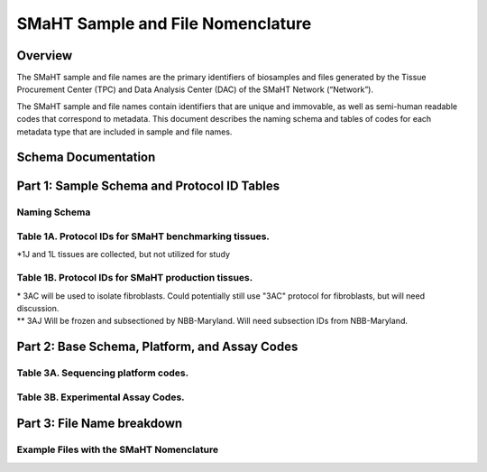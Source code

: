 ==================================
SMaHT Sample and File Nomenclature
==================================


Overview
--------
The SMaHT sample and file names are the primary identifiers of
biosamples and files generated by the Tissue Procurement Center (TPC)
and Data Analysis Center (DAC) of the SMaHT Network (“Network”).

The SMaHT sample and file names contain identifiers that are unique
and immovable, as well as semi-human readable codes that correspond
to metadata. This document describes the naming schema and tables of
codes for each metadata type that are included in sample and file
names.



Schema Documentation
--------------------

.. raw:: html

    <table class="table table-borderless table-sm text-center">
        <thead class="thead-smaht">
            <tr>
                <th>Download</th>
                <th>Version</th>
                <th>Release date</th>
                <th>Filename</th>
            </tr>
        </thead>
        <tbody class="table-border-inner">
            <tr>
                <td>
                    <a href="/static/files/SMaHT Sample and File Nomenclature.pdf" download>
                        <i class="icon fas icon-file-pdf text-danger icon-lg"></i>
                    </a>
                </td>
                <td>1.0</td>
                <td>03/01/2024</td>
                <td><a href="/static/files/SMaHT Sample and File Nomenclature.pdf" download>SMaHT Sample and File Nomenclature.pdf</a></td>
            </tr>
        </tbody>
    </table>



Part 1: Sample Schema and Protocol ID Tables
--------------------------------------------



Naming Schema
~~~~~~~~~~~~~

.. raw:: html
    
    <img class="grey-border" src="/static/img/Nomenclature_Part1.jpeg" alt="Nomenclature Part 1"/>



Table 1A. Protocol IDs for SMaHT benchmarking tissues.
~~~~~~~~~~~~~~~~~~~~~~~~~~~~~~~~~~~~~~~~~~~~~~~~~~~~~~
.. raw:: html

    <table class="table table-striped table-sm text-left table-equal-columns">
        <thead class="thead-smaht table-borderless">
            <tr>
                <th>Protocol ID</th>
                <th>Tissue Name for Container</th>
                <th>Preservation</th>
            </tr>
        </thead>
        <tbody class="table-border-inner">
            <tr>
                <td>1A</td>
                <td>Liver</td>
                <td>Frozen; homogenized</td>
            </tr>
            <tr>
                <td>1C</td>
                <td>Liver</td>
                <td>Fixed</td>
            </tr>
            <tr>
                <td>1D</td>
                <td>Lung</td>
                <td>Frozen; homogenized</td>
            </tr>
            <tr>
                <td>1F</td>
                <td>Lung</td>
                <td>Fixed</td>
            </tr>
            <tr>
                <td>1G</td>
                <td>Colon</td>
                <td>Frozen; homogenized</td>
            </tr>
            <tr>
                <td>1I</td>
                <td>Colon</td>
                <td>Fixed</td>
            </tr>
            <tr>
                <td>1J*</td>
                <td>Skin</td>
                <td>Frozen; homogenized</td>
            </tr>
            <tr>
                <td>1L*</td>
                <td>Skin</td>
                <td>Fixed</td>
            </tr>
        </tbody>
    </table>

\*1J and 1L tissues are collected, but not utilized for study


Table 1B. Protocol IDs for SMaHT production tissues.
~~~~~~~~~~~~~~~~~~~~~~~~~~~~~~~~~~~~~~~~~~~~~~~~~~~~
.. raw:: html

    <table class="table table-striped table-sm text-left table-equal-columns">
        <thead class="thead-smaht table-borderless">
            <tr>
                <th>Protocol ID</th>
                <th>Tissue Name for Container</th>
                <th>Preservation</th>
            </tr>
        </thead>
        <tbody class="table-border-inner">
        <tr>
                <td>3A</td>
                <td>Blood, Whole</td>
                <td>Frozen</td>
            </tr>
            <tr>
                <td>3B</td>
                <td>Buccal Swab</td>
                <td>Fresh</td>
            </tr>
            <tr>
                <td>3C</td>
                <td>Esophagus</td>
                <td>Frozen</td>
            </tr>
            <tr>
                <td>3D</td>
                <td>Esophagus</td>
                <td>Fixed</td>
            </tr>
            <tr>
                <td>3E</td>
                <td>Colon, Ascending</td>
                <td>Frozen</td>
            </tr>
            <tr>
                <td>3F</td>
                <td>Colon, Ascending</td>
                <td>Fixed</td>
            </tr>
            <tr>
                <td>3G</td>
                <td>Colon, Descending</td>
                <td>Frozen</td>
            </tr>
            <tr>
                <td>3H</td>
                <td>Colon, Descending</td>
                <td>Fixed</td>
            </tr>
            <tr>
                <td>3I</td>
                <td>Liver Sample</td>
                <td>Frozen</td>
            </tr>
            <tr>
                <td>3J</td>
                <td>Liver Sample</td>
                <td>Fixed</td>
            </tr>
            <tr>
                <td>3K</td>
                <td>Adrenal Gland, Left</td>
                <td>Frozen</td>
            </tr>
            <tr>
                <td>3L</td>
                <td>Adrenal Gland, Left</td>
                <td>Fixed</td>
            </tr>
            <tr>
                <td>3M</td>
                <td>Adrenal Gland, Right</td>
                <td>Frozen</td>
            </tr>
            <tr>
                <td>3N</td>
                <td>Adrenal Gland, Right</td>
                <td>Fixed</td>
            </tr>
            <tr>
                <td>3O</td>
                <td>Aorta, Abdominal</td>
                <td>Frozen</td>
            </tr>
            <tr>
                <td>3P</td>
                <td>Aorta, Abdominal</td>
                <td>Fixed</td>
            </tr>
            <tr>
                <td>3Q</td>
                <td>Lung</td>
                <td>Frozen</td>
            </tr>
            <tr>
                <td>3R</td>
                <td>Lung</td>
                <td>Fixed</td>
            </tr>
            <tr>
                <td>3S</td>
                <td>Heart, LV</td>
                <td>Frozen</td>
            </tr>
            <tr>
                <td>3T</td>
                <td>Heart, LV</td>
                <td>Fixed</td>
            </tr>
            <tr>
                <td>3U</td>
                <td>Testis, Left</td>
                <td>Frozen</td>
            </tr>
            <tr>
                <td>3V</td>
                <td>Testis, Left</td>
                <td>Fixed</td>
            </tr>
            <tr>
                <td>3W</td>
                <td>Testis, Right</td>
                <td>Frozen</td>
            </tr>
            <tr>
                <td>3X</td>
                <td>Testis, Right</td>
                <td>Fixed</td>
            </tr>
            <tr>
                <td>3Y</td>
                <td>Ovary, Left</td>
                <td>Frozen</td>
            </tr>
            <tr>
                <td>3Z</td>
                <td>Ovary, Left</td>
                <td>Fixed</td>
            </tr>
            <tr>
                <td>3AA</td>
                <td>Ovary, Right</td>
                <td>Frozen</td>
            </tr>
            <tr>
                <td>3AB</td>
                <td>Ovary, Right</td>
                <td>Fixed</td>
            </tr>
            <tr>
                <td>3AC*</td>
                <td>Skin, Calf</td>
                <td>Fresh</td>
            </tr>
            <tr>
                <td>3AD</td>
                <td>Skin, Calf</td>
                <td>Frozen</td>
            </tr>
            <tr>
                <td>3AE</td>
                <td>Skin, Calf</td>
                <td>Fixed</td>
            </tr>
            <tr>
                <td>3AF</td>
                <td>Skin, Abdomen</td>
                <td>Frozen</td>
            </tr>
            <tr>
                <td>3AG</td>
                <td>Skin, Abdomen</td>
                <td>Fixed</td>
            </tr>
            <tr>
                <td>3AH</td>
                <td>Muscle</td>
                <td>Frozen</td>
            </tr>
            <tr>
                <td>3AI</td>
                <td>Muscle</td>
                <td>Fixed</td>
            </tr>
            <tr>
                <td>3AJ**</td>
                <td>Brain</td>
                <td>Fresh</td>
            </tr>
        </tbody>
    </table>

| \* 3AC will be used to isolate fibroblasts. Could potentially still use "3AC" protocol for fibroblasts, but will need discussion.
| \*\* 3AJ Will be frozen and subsectioned by NBB-Maryland. Will need subsection IDs from NBB-Maryland.


Part 2: Base Schema, Platform, and Assay Codes
----------------------------------------------

.. raw:: html
    
    <img class="grey-border" src="/static/img/Nomenclature_Part2.jpeg" alt="Nomenclature Part 2"/>



Table 3A. Sequencing platform codes.
~~~~~~~~~~~~~~~~~~~~~~~~~~~~~~~~~~~~

.. raw:: html

    <table class="table table-striped table-sm">
        <thead class="thead-smaht table-borderless">
            <tr>
                <th class="text-center" width="25%">SMaHT code</th>
                <th class="text-left">Sequencing platform</th>
            </tr>
        </thead>
        <tbody class="table-border-inner">
            <tr>
                <td class="text-center">A</td>
                <td class="text-left">Illumina NovaSeq X</td>
            </tr>
            <tr>
                <td class="text-center">B</td>
                <td class="text-left">PacBio Revio HiFi</td>
            </tr>
            <tr>
                <td class="text-center">C</td>
                <td class="text-left">Illumina NovaSeq 6000</td>
            </tr>
            <tr>
                <td class="text-center">D</td>
                <td class="text-left">ONT PromethION 24</td>
            </tr>
            <tr>
                <td class="text-center">E</td>
                <td class="text-left">ONT PromethION 2 Solo</td>
            </tr>
            <tr>
                <td class="text-center">F</td>
                <td class="text-left">ONT MinION Mk1B</td>
            </tr>
            <tr>
                <td class="text-center">G</td>
                <td class="text-left">Illumina HiSeq X</td>
            </tr>
            <tr>
                <td class="text-center">H</td>
                <td class="text-left">Illumina NovaSeq X Plus</td>
            </tr>
            <tr>
                <td class="cell-small-text text-left">(set the codes as data are generated on different sequencing platforms and submitted to DAC)</td>
                <td class="text-left">ONT MinION, Ultima Genomics, PacBio Onso, Element Aviti, PacBio Sequel</td>
            </tr>
        </tbody>
    </table>



Table 3B. Experimental Assay Codes.
~~~~~~~~~~~~~~~~~~~~~~~~~~~~~~~~~~~

.. raw:: html

    <table class="table table-sm text-left">
        <thead class="thead-smaht table-borderless">
            <tr>
                <th>Code</th>
                <th>DNA/RNA/Others</th>
                <th>Assay Level</th>
                <th>Assay Type</th>
            </tr>
        </thead>
        <tbody class="table-border-inner">
            <tr>
                <td>000</td>
                <td>Null or N/A</td>
                <td></td>
                <td></td>
            </tr>
            <tr class="table-stripe-secondary text-600">
                <td></td>
                <td>DNA below</td>
                <td></td>
                <td></td>
            </tr>
            <tr>
                <td>001</td>
                <td>DNA, PCR-free</td>
                <td>Bulk</td>
                <td>Whole genome sequencing (WGS)</td>
            </tr>
            <tr>
                <td>002</td>
                <td>DNA</td>
                <td>Bulk</td>
                <td>WGS</td>
            </tr>
            <tr>
                <td>003</td>
                <td>DNA</td>
                <td>Bulk</td>
                <td>Ultra-Long HMW WGS</td>
            </tr>
            <tr>
                <td>004</td>
                <td>DNA</td>
                <td>Bulk</td>
                <td>Fiber-seq</td>
            </tr>
            <tr>
                <td>005</td>
                <td>DNA</td>
                <td>Bulk</td>
                <td>Hi-C</td>
            </tr>
            <tr>
                <td>006</td>
                <td>DNA</td>
                <td>Bulk</td>
                <td>NTSeq</td>
            </tr>
            <tr>
                <td>007</td>
                <td>DNA</td>
                <td>Single-molecule</td>
                <td>CODEC</td>
            </tr>
            <tr>
                <td>008</td>
                <td>DNA</td>
                <td>Single-molecule</td>
                <td>Duplex sequencing</td>
            </tr>
            <tr>
                <td>009</td>
                <td>DNA</td>
                <td>Single-molecule</td>
                <td>NanoSeq</td>
            </tr>
            <tr>
                <td>010</td>
                <td>DNA</td>
                <td>Single-molecule, single-cell</td>
                <td>scNanoSeq</td>
            </tr>
            <tr>
                <td>011</td>
                <td>DNA</td>
                <td>Single-cell</td>
                <td>DLP+</td>
            </tr>
            <tr>
                <td>012</td>
                <td>DNA</td>
                <td>Single-cell</td>
                <td>MALBAC-amplified WGS</td>
            </tr>
            <tr>
                <td>013</td>
                <td>DNA</td>
                <td>Single-cell</td>
                <td>PTA-amplified WGS</td>
            </tr>
            <tr>
                <td>014</td>
                <td>DNA</td>
                <td>Single-cell</td>
                <td>scDip-C</td>
            </tr>
            <tr>
                <td>015</td>
                <td>DNA</td>
                <td>Single-molecule</td>
                <td>CompDuplex-seq</td>
            </tr>
            <tr>
                <td>016</td>
                <td>DNA</td>
                <td>Single-molecule, single-cell</td>
                <td>scCompDuplex-seq</td>
            </tr>
            <tr>
                <td></td>
                <td></td>
                <td></td>
                <td class="cell-small-text pt-1 pb-1">(include additional DNA assays)</td>
            </tr>
            <tr class="table-stripe-secondary text-600">
                <td></td>
                <td>RNA below</td>
                <td></td>
                <td></td>
            </tr>
            <tr>
                <td>101</td>
                <td>RNA</td>
                <td>Bulk</td>
                <td>RNA-seq</td>
            </tr>
            <tr>
                <td>102</td>
                <td>RNA</td>
                <td>Bulk</td>
                <td>MAS-ISO-Seq</td>
            </tr>
            <tr>
                <td>103</td>
                <td>RNA</td>
                <td>Single-cell/nucleus</td>
                <td>snRNA-Seq</td>
            </tr>
            <tr>
                <td>104</td>
                <td>RNA</td>
                <td>Single-cell/nucleus</td>
                <td>STORM-Seq</td>
            </tr>
            <tr>
                <td>105</td>
                <td>RNA</td>
                <td>Single-cell/nucleus</td>
                <td>Tranquil-Seq</td>
            </tr>
            <tr>
                <td></td>
                <td></td>
                <td></td>
                <td class="cell-small-text pt-1 pb-1">(include additional RNA assays)</td>
            </tr>
            <tr class="table-stripe-secondary text-600">
                <td></td>
                <td>Epigenetics below</td>
                <td></td>
                <td></td>
            </tr>
            <tr>
                <td>201</td>
                <td></td>
                <td></td>
                <td class="cell-small-text pt-1 pb-1">(include additional epigenetic assays)</td>
            </tr>
            <tr class="table-stripe-secondary text-600">
                <td></td>
                <td>Others below</td>
                <td></td>
                <td></td>
            </tr>
            <tr>
                <td>301</td>
                <td></td>
                <td></td>
                <td class="cell-small-text ">(include additional assays)</td>
            </tr>
        </tbody>
    </table>



Part 3: File Name breakdown
---------------------------

.. raw:: html

    <img class="grey-border" src="/static/img/Nomenclature_Part3.jpeg" alt="Nomenclature Part 3"/>



Example Files with the SMaHT Nomenclature
~~~~~~~~~~~~~~~~~~~~~~~~~~~~~~~~~~~~~~~~~

.. raw:: html

    <img class="grey-border" src="/static/img/Nomenclature_ExampleFiles.jpeg" alt="Nomenclature_ExampleFiles"/>

